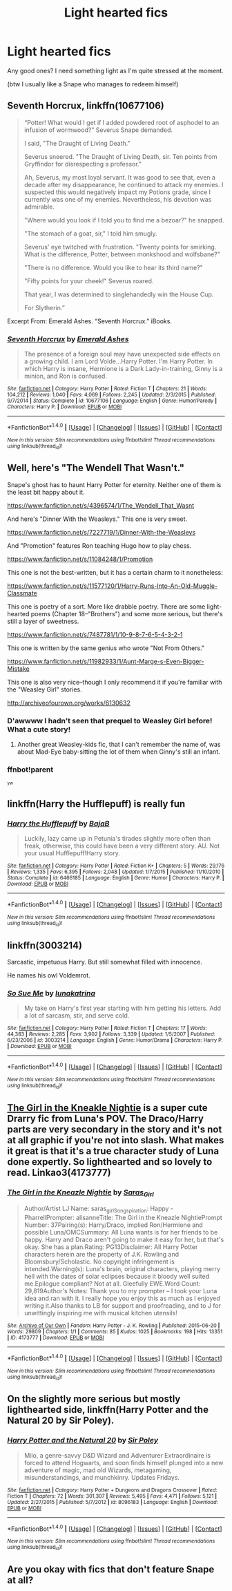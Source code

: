 #+TITLE: Light hearted fics

* Light hearted fics
:PROPERTIES:
:Author: MoomMoomm
:Score: 8
:DateUnix: 1475512186.0
:DateShort: 2016-Oct-03
:END:
Any good ones? I need something light as I'm quite stressed at the moment.

(btw I usually like a Snape who manages to redeem himself)


** *Seventh Horcrux*, linkffn(10677106)

#+begin_quote
  “Potter! What would I get if I added powdered root of asphodel to an infusion of wormwood?" Severus Snape demanded.

  I said, "The Draught of Living Death."

  Severus sneered. "The Draught of Living Death, sir. Ten points from Gryffindor for disrespecting a professor."

  Ah, Severus, my most loyal servant. It was good to see that, even a decade after my disappearance, he continued to attack my enemies. I suspected this would negatively impact my Potions grade, since I currently was one of my enemies. Nevertheless, his devotion was admirable.

  "Where would you look if I told you to find me a bezoar?" he snapped.

  "The stomach of a goat, sir," I told him smugly.

  Severus' eye twitched with frustration. "Twenty points for smirking. What is the difference, Potter, between monkshood and wolfsbane?"

  "There is no difference. Would you like to hear its third name?"

  "Fifty points for your cheek!" Severus roared.

  That year, I was determined to singlehandedly win the House Cup.

  For Slytherin.”
#+end_quote

Excerpt From: Emerald Ashes. “Seventh Horcrux.” iBooks.
:PROPERTIES:
:Author: InquisitorCOC
:Score: 12
:DateUnix: 1475519248.0
:DateShort: 2016-Oct-03
:END:

*** [[http://www.fanfiction.net/s/10677106/1/][*/Seventh Horcrux/*]] by [[https://www.fanfiction.net/u/4112736/Emerald-Ashes][/Emerald Ashes/]]

#+begin_quote
  The presence of a foreign soul may have unexpected side effects on a growing child. I am Lord Volde...Harry Potter. I'm Harry Potter. In which Harry is insane, Hermione is a Dark Lady-in-training, Ginny is a minion, and Ron is confused.
#+end_quote

^{/Site/: [[http://www.fanfiction.net/][fanfiction.net]] *|* /Category/: Harry Potter *|* /Rated/: Fiction T *|* /Chapters/: 21 *|* /Words/: 104,212 *|* /Reviews/: 1,040 *|* /Favs/: 4,069 *|* /Follows/: 2,245 *|* /Updated/: 2/3/2015 *|* /Published/: 9/7/2014 *|* /Status/: Complete *|* /id/: 10677106 *|* /Language/: English *|* /Genre/: Humor/Parody *|* /Characters/: Harry P. *|* /Download/: [[http://www.ff2ebook.com/old/ffn-bot/index.php?id=10677106&source=ff&filetype=epub][EPUB]] or [[http://www.ff2ebook.com/old/ffn-bot/index.php?id=10677106&source=ff&filetype=mobi][MOBI]]}

--------------

*FanfictionBot*^{1.4.0} *|* [[[https://github.com/tusing/reddit-ffn-bot/wiki/Usage][Usage]]] | [[[https://github.com/tusing/reddit-ffn-bot/wiki/Changelog][Changelog]]] | [[[https://github.com/tusing/reddit-ffn-bot/issues/][Issues]]] | [[[https://github.com/tusing/reddit-ffn-bot/][GitHub]]] | [[[https://www.reddit.com/message/compose?to=tusing][Contact]]]

^{/New in this version: Slim recommendations using/ ffnbot!slim! /Thread recommendations using/ linksub(thread_id)!}
:PROPERTIES:
:Author: FanfictionBot
:Score: 2
:DateUnix: 1475519282.0
:DateShort: 2016-Oct-03
:END:


** Well, here's "The Wendell That Wasn't."

Snape's ghost has to haunt Harry Potter for eternity. Neither one of them is the least bit happy about it.

[[https://www.fanfiction.net/s/4396574/1/The_Wendell_That_Wasnt]]

And here's "Dinner With the Weasleys." This one is very sweet.

[[https://www.fanfiction.net/s/7227719/1/Dinner-With-the-Weasleys]]

And "Promotion" features Ron teaching Hugo how to play chess.

[[https://www.fanfiction.net/s/11084248/1/Promotion]]

This one is not the best-written, but it has a certain charm to it nonetheless:

[[https://www.fanfiction.net/s/11577120/1/Harry-Runs-Into-An-Old-Muggle-Classmate]]

This one is poetry of a sort. More like drabble poetry. There are some light-hearted poems (Chapter 18--"Brothers") and some more serious, but there's still a layer of sweetness.

[[https://www.fanfiction.net/s/7487781/1/10-9-8-7-6-5-4-3-2-1]]

This one is written by the same genius who wrote "Not From Others."

[[https://www.fanfiction.net/s/11982933/1/Aunt-Marge-s-Even-Bigger-Mistake]]

This one is also very nice--though I only recommend it if you're familiar with the "Weasley Girl" stories.

[[http://archiveofourown.org/works/6130632]]
:PROPERTIES:
:Author: CryptidGrimnoir
:Score: 5
:DateUnix: 1475529907.0
:DateShort: 2016-Oct-04
:END:

*** D'awwww I hadn't seen that prequel to Weasley Girl before! What a cute story!
:PROPERTIES:
:Author: orangedarkchocolate
:Score: 1
:DateUnix: 1475625672.0
:DateShort: 2016-Oct-05
:END:

**** Another great Weasley-kids fic, that I can't remember the name of, was about Mad-Eye baby-sitting the lot of them when Ginny's still an infant.
:PROPERTIES:
:Author: CryptidGrimnoir
:Score: 1
:DateUnix: 1475626013.0
:DateShort: 2016-Oct-05
:END:


*** ffnbot!parent

^{^{yw}}
:PROPERTIES:
:Score: -2
:DateUnix: 1475541330.0
:DateShort: 2016-Oct-04
:END:


** linkffn(Harry the Hufflepuff) is really fun
:PROPERTIES:
:Author: whatalameusername
:Score: 6
:DateUnix: 1475534601.0
:DateShort: 2016-Oct-04
:END:

*** [[http://www.fanfiction.net/s/6466185/1/][*/Harry the Hufflepuff/*]] by [[https://www.fanfiction.net/u/943028/BajaB][/BajaB/]]

#+begin_quote
  Luckily, lazy came up in Petunia's tirades slightly more often than freak, otherwise, this could have been a very different story. AU. Not your usual Hufflepuff!Harry story.
#+end_quote

^{/Site/: [[http://www.fanfiction.net/][fanfiction.net]] *|* /Category/: Harry Potter *|* /Rated/: Fiction K+ *|* /Chapters/: 5 *|* /Words/: 29,176 *|* /Reviews/: 1,335 *|* /Favs/: 6,395 *|* /Follows/: 2,048 *|* /Updated/: 1/7/2015 *|* /Published/: 11/10/2010 *|* /Status/: Complete *|* /id/: 6466185 *|* /Language/: English *|* /Genre/: Humor *|* /Characters/: Harry P. *|* /Download/: [[http://www.ff2ebook.com/old/ffn-bot/index.php?id=6466185&source=ff&filetype=epub][EPUB]] or [[http://www.ff2ebook.com/old/ffn-bot/index.php?id=6466185&source=ff&filetype=mobi][MOBI]]}

--------------

*FanfictionBot*^{1.4.0} *|* [[[https://github.com/tusing/reddit-ffn-bot/wiki/Usage][Usage]]] | [[[https://github.com/tusing/reddit-ffn-bot/wiki/Changelog][Changelog]]] | [[[https://github.com/tusing/reddit-ffn-bot/issues/][Issues]]] | [[[https://github.com/tusing/reddit-ffn-bot/][GitHub]]] | [[[https://www.reddit.com/message/compose?to=tusing][Contact]]]

^{/New in this version: Slim recommendations using/ ffnbot!slim! /Thread recommendations using/ linksub(thread_id)!}
:PROPERTIES:
:Author: FanfictionBot
:Score: 1
:DateUnix: 1475534623.0
:DateShort: 2016-Oct-04
:END:


** linkffn(3003214)

Sarcastic, impetuous Harry. But still somewhat filled with innocence.

He names his owl Voldemrot.
:PROPERTIES:
:Author: T0lias
:Score: 2
:DateUnix: 1475540795.0
:DateShort: 2016-Oct-04
:END:

*** [[http://www.fanfiction.net/s/3003214/1/][*/So Sue Me/*]] by [[https://www.fanfiction.net/u/199514/lunakatrina][/lunakatrina/]]

#+begin_quote
  My take on Harry's first year starting with him getting his letters. Add a lot of sarcasm, stir, and serve cold.
#+end_quote

^{/Site/: [[http://www.fanfiction.net/][fanfiction.net]] *|* /Category/: Harry Potter *|* /Rated/: Fiction T *|* /Chapters/: 17 *|* /Words/: 44,383 *|* /Reviews/: 2,285 *|* /Favs/: 3,902 *|* /Follows/: 3,339 *|* /Updated/: 1/5/2007 *|* /Published/: 6/23/2006 *|* /id/: 3003214 *|* /Language/: English *|* /Genre/: Humor/Drama *|* /Characters/: Harry P. *|* /Download/: [[http://www.ff2ebook.com/old/ffn-bot/index.php?id=3003214&source=ff&filetype=epub][EPUB]] or [[http://www.ff2ebook.com/old/ffn-bot/index.php?id=3003214&source=ff&filetype=mobi][MOBI]]}

--------------

*FanfictionBot*^{1.4.0} *|* [[[https://github.com/tusing/reddit-ffn-bot/wiki/Usage][Usage]]] | [[[https://github.com/tusing/reddit-ffn-bot/wiki/Changelog][Changelog]]] | [[[https://github.com/tusing/reddit-ffn-bot/issues/][Issues]]] | [[[https://github.com/tusing/reddit-ffn-bot/][GitHub]]] | [[[https://www.reddit.com/message/compose?to=tusing][Contact]]]

^{/New in this version: Slim recommendations using/ ffnbot!slim! /Thread recommendations using/ linksub(thread_id)!}
:PROPERTIES:
:Author: FanfictionBot
:Score: 1
:DateUnix: 1475540803.0
:DateShort: 2016-Oct-04
:END:


** [[http://archiveofourown.org/works/4173777][The Girl in the Kneakle Nightie]] is a super cute Drarry fic from Luna's POV. The Draco/Harry parts are very secondary in the story and it's not at all graphic if you're not into slash. What makes it great is that it's a true character study of Luna done expertly. So lighthearted and so lovely to read. Linkao3(4173777)
:PROPERTIES:
:Author: gotkate86
:Score: 2
:DateUnix: 1475551811.0
:DateShort: 2016-Oct-04
:END:

*** [[http://archiveofourown.org/works/4173777][*/The Girl in the Kneazle Nightie/*]] by [[http://www.archiveofourown.org/users/Saras_Girl/pseuds/Saras_Girl][/Saras_Girl/]]

#+begin_quote
  Author/Artist LJ Name: saras_girlSongspiration: Happy - PharrellPrompter: alisanneTitle: The Girl in the Kneazle NightiePrompt Number: 37Pairing(s): Harry/Draco, implied Ron/Hermione and possible Luna/OMCSummary: All Luna wants is for her friends to be happy. Harry and Draco aren't going to make it easy for her, but that's okay. She has a plan.Rating: PG13Disclaimer: All Harry Potter characters herein are the property of J.K. Rowling and Bloomsbury/Scholastic. No copyright infringement is intended.Warning(s): Luna's brain, original characters, playing merry hell with the dates of solar eclipses because it bloody well suited me.Epilogue compliant? Not at all. Gleefully EWE.Word Count: 29,819Author's Notes: Thank you to my prompter -- I took your Luna idea and ran with it. I really hope you enjoy this as much as I enjoyed writing it.Also thanks to LB for support and proofreading, and to J for unwittingly inspiring me with musical kitchen utensils!
#+end_quote

^{/Site/: [[http://www.archiveofourown.org/][Archive of Our Own]] *|* /Fandom/: Harry Potter - J. K. Rowling *|* /Published/: 2015-06-20 *|* /Words/: 29809 *|* /Chapters/: 1/1 *|* /Comments/: 85 *|* /Kudos/: 1025 *|* /Bookmarks/: 198 *|* /Hits/: 13351 *|* /ID/: 4173777 *|* /Download/: [[http://archiveofourown.org/downloads/Sa/Saras_Girl/4173777/The%20Girl%20in%20the%20Kneazle%20Nightie.epub?updated_at=1439860164][EPUB]] or [[http://archiveofourown.org/downloads/Sa/Saras_Girl/4173777/The%20Girl%20in%20the%20Kneazle%20Nightie.mobi?updated_at=1439860164][MOBI]]}

--------------

*FanfictionBot*^{1.4.0} *|* [[[https://github.com/tusing/reddit-ffn-bot/wiki/Usage][Usage]]] | [[[https://github.com/tusing/reddit-ffn-bot/wiki/Changelog][Changelog]]] | [[[https://github.com/tusing/reddit-ffn-bot/issues/][Issues]]] | [[[https://github.com/tusing/reddit-ffn-bot/][GitHub]]] | [[[https://www.reddit.com/message/compose?to=tusing][Contact]]]

^{/New in this version: Slim recommendations using/ ffnbot!slim! /Thread recommendations using/ linksub(thread_id)!}
:PROPERTIES:
:Author: FanfictionBot
:Score: 1
:DateUnix: 1475551838.0
:DateShort: 2016-Oct-04
:END:


** On the slightly more serious but mostly lighthearted side, linkffn(Harry Potter and the Natural 20 by Sir Poley).
:PROPERTIES:
:Score: 2
:DateUnix: 1475541931.0
:DateShort: 2016-Oct-04
:END:

*** [[http://www.fanfiction.net/s/8096183/1/][*/Harry Potter and the Natural 20/*]] by [[https://www.fanfiction.net/u/3989854/Sir-Poley][/Sir Poley/]]

#+begin_quote
  Milo, a genre-savvy D&D Wizard and Adventurer Extraordinaire is forced to attend Hogwarts, and soon finds himself plunged into a new adventure of magic, mad old Wizards, metagaming, misunderstandings, and munchkinry. Updates Fridays.
#+end_quote

^{/Site/: [[http://www.fanfiction.net/][fanfiction.net]] *|* /Category/: Harry Potter + Dungeons and Dragons Crossover *|* /Rated/: Fiction T *|* /Chapters/: 72 *|* /Words/: 301,307 *|* /Reviews/: 5,495 *|* /Favs/: 4,471 *|* /Follows/: 5,121 *|* /Updated/: 2/27/2015 *|* /Published/: 5/7/2012 *|* /id/: 8096183 *|* /Language/: English *|* /Download/: [[http://www.ff2ebook.com/old/ffn-bot/index.php?id=8096183&source=ff&filetype=epub][EPUB]] or [[http://www.ff2ebook.com/old/ffn-bot/index.php?id=8096183&source=ff&filetype=mobi][MOBI]]}

--------------

*FanfictionBot*^{1.4.0} *|* [[[https://github.com/tusing/reddit-ffn-bot/wiki/Usage][Usage]]] | [[[https://github.com/tusing/reddit-ffn-bot/wiki/Changelog][Changelog]]] | [[[https://github.com/tusing/reddit-ffn-bot/issues/][Issues]]] | [[[https://github.com/tusing/reddit-ffn-bot/][GitHub]]] | [[[https://www.reddit.com/message/compose?to=tusing][Contact]]]

^{/New in this version: Slim recommendations using/ ffnbot!slim! /Thread recommendations using/ linksub(thread_id)!}
:PROPERTIES:
:Author: FanfictionBot
:Score: 1
:DateUnix: 1475541977.0
:DateShort: 2016-Oct-04
:END:


** Are you okay with fics that don't feature Snape at all?
:PROPERTIES:
:Author: toni_toni
:Score: 1
:DateUnix: 1475515009.0
:DateShort: 2016-Oct-03
:END:
